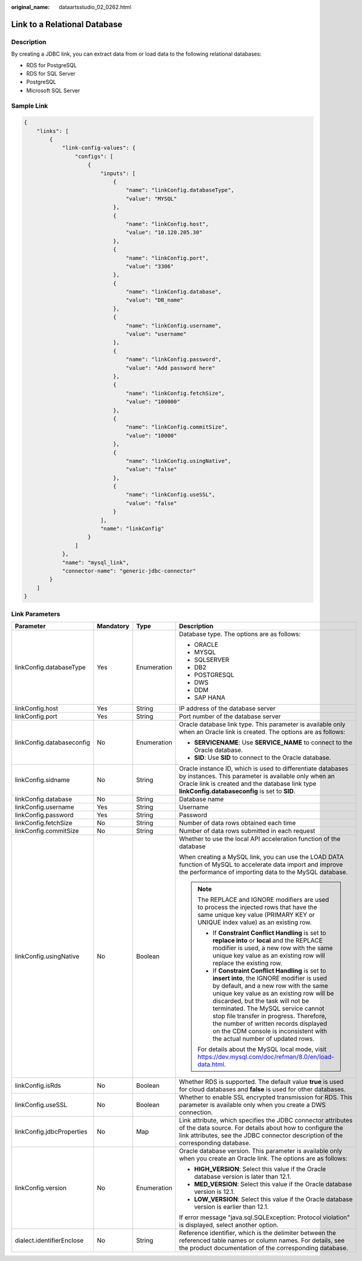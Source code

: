 :original_name: dataartsstudio_02_0262.html

.. _dataartsstudio_02_0262:

Link to a Relational Database
=============================

Description
-----------

By creating a JDBC link, you can extract data from or load data to the following relational databases:

-  RDS for PostgreSQL
-  RDS for SQL Server
-  PostgreSQL
-  Microsoft SQL Server

Sample Link
-----------

.. code-block::

   {
       "links": [
           {
               "link-config-values": {
                   "configs": [
                       {
                           "inputs": [
                               {
                                   "name": "linkConfig.databaseType",
                                   "value": "MYSQL"
                               },
                               {
                                   "name": "linkConfig.host",
                                   "value": "10.120.205.30"
                               },
                               {
                                   "name": "linkConfig.port",
                                   "value": "3306"
                               },
                               {
                                   "name": "linkConfig.database",
                                   "value": "DB_name"
                               },
                               {
                                   "name": "linkConfig.username",
                                   "value": "username"
                               },
                               {
                                   "name": "linkConfig.password",
                                   "value": "Add password here"
                               },
                               {
                                   "name": "linkConfig.fetchSize",
                                   "value": "100000"
                               },
                               {
                                   "name": "linkConfig.commitSize",
                                   "value": "10000"
                               },
                               {
                                   "name": "linkConfig.usingNative",
                                   "value": "false"
                               },
                               {
                                   "name": "linkConfig.useSSL",
                                   "value": "false"
                               }
                           ],
                           "name": "linkConfig"
                       }
                   ]
               },
               "name": "mysql_link",
               "connector-name": "generic-jdbc-connector"
           }
       ]
   }

Link Parameters
---------------

+---------------------------+-----------------+-----------------+-----------------------------------------------------------------------------------------------------------------------------------------------------------------------------------------------------------------------------------------------------------------------------------------------------------------------------------------------------------------------------------------------------------------------------+
| Parameter                 | Mandatory       | Type            | Description                                                                                                                                                                                                                                                                                                                                                                                                                 |
+===========================+=================+=================+=============================================================================================================================================================================================================================================================================================================================================================================================================================+
| linkConfig.databaseType   | Yes             | Enumeration     | Database type. The options are as follows:                                                                                                                                                                                                                                                                                                                                                                                  |
|                           |                 |                 |                                                                                                                                                                                                                                                                                                                                                                                                                             |
|                           |                 |                 | -  ORACLE                                                                                                                                                                                                                                                                                                                                                                                                                   |
|                           |                 |                 | -  MYSQL                                                                                                                                                                                                                                                                                                                                                                                                                    |
|                           |                 |                 | -  SQLSERVER                                                                                                                                                                                                                                                                                                                                                                                                                |
|                           |                 |                 | -  DB2                                                                                                                                                                                                                                                                                                                                                                                                                      |
|                           |                 |                 | -  POSTGRESQL                                                                                                                                                                                                                                                                                                                                                                                                               |
|                           |                 |                 | -  DWS                                                                                                                                                                                                                                                                                                                                                                                                                      |
|                           |                 |                 | -  DDM                                                                                                                                                                                                                                                                                                                                                                                                                      |
|                           |                 |                 | -  SAP HANA                                                                                                                                                                                                                                                                                                                                                                                                                 |
+---------------------------+-----------------+-----------------+-----------------------------------------------------------------------------------------------------------------------------------------------------------------------------------------------------------------------------------------------------------------------------------------------------------------------------------------------------------------------------------------------------------------------------+
| linkConfig.host           | Yes             | String          | IP address of the database server                                                                                                                                                                                                                                                                                                                                                                                           |
+---------------------------+-----------------+-----------------+-----------------------------------------------------------------------------------------------------------------------------------------------------------------------------------------------------------------------------------------------------------------------------------------------------------------------------------------------------------------------------------------------------------------------------+
| linkConfig.port           | Yes             | String          | Port number of the database server                                                                                                                                                                                                                                                                                                                                                                                          |
+---------------------------+-----------------+-----------------+-----------------------------------------------------------------------------------------------------------------------------------------------------------------------------------------------------------------------------------------------------------------------------------------------------------------------------------------------------------------------------------------------------------------------------+
| linkConfig.databaseconfig | No              | Enumeration     | Oracle database link type. This parameter is available only when an Oracle link is created. The options are as follows:                                                                                                                                                                                                                                                                                                     |
|                           |                 |                 |                                                                                                                                                                                                                                                                                                                                                                                                                             |
|                           |                 |                 | -  **SERVICENAME**: Use **SERVICE_NAME** to connect to the Oracle database.                                                                                                                                                                                                                                                                                                                                                 |
|                           |                 |                 | -  **SID**: Use **SID** to connect to the Oracle database.                                                                                                                                                                                                                                                                                                                                                                  |
+---------------------------+-----------------+-----------------+-----------------------------------------------------------------------------------------------------------------------------------------------------------------------------------------------------------------------------------------------------------------------------------------------------------------------------------------------------------------------------------------------------------------------------+
| linkConfig.sidname        | No              | String          | Oracle instance ID, which is used to differentiate databases by instances. This parameter is available only when an Oracle link is created and the database link type **linkConfig.databaseconfig** is set to **SID**.                                                                                                                                                                                                      |
+---------------------------+-----------------+-----------------+-----------------------------------------------------------------------------------------------------------------------------------------------------------------------------------------------------------------------------------------------------------------------------------------------------------------------------------------------------------------------------------------------------------------------------+
| linkConfig.database       | No              | String          | Database name                                                                                                                                                                                                                                                                                                                                                                                                               |
+---------------------------+-----------------+-----------------+-----------------------------------------------------------------------------------------------------------------------------------------------------------------------------------------------------------------------------------------------------------------------------------------------------------------------------------------------------------------------------------------------------------------------------+
| linkConfig.username       | Yes             | String          | Username                                                                                                                                                                                                                                                                                                                                                                                                                    |
+---------------------------+-----------------+-----------------+-----------------------------------------------------------------------------------------------------------------------------------------------------------------------------------------------------------------------------------------------------------------------------------------------------------------------------------------------------------------------------------------------------------------------------+
| linkConfig.password       | Yes             | String          | Password                                                                                                                                                                                                                                                                                                                                                                                                                    |
+---------------------------+-----------------+-----------------+-----------------------------------------------------------------------------------------------------------------------------------------------------------------------------------------------------------------------------------------------------------------------------------------------------------------------------------------------------------------------------------------------------------------------------+
| linkConfig.fetchSize      | No              | String          | Number of data rows obtained each time                                                                                                                                                                                                                                                                                                                                                                                      |
+---------------------------+-----------------+-----------------+-----------------------------------------------------------------------------------------------------------------------------------------------------------------------------------------------------------------------------------------------------------------------------------------------------------------------------------------------------------------------------------------------------------------------------+
| linkConfig.commitSize     | No              | String          | Number of data rows submitted in each request                                                                                                                                                                                                                                                                                                                                                                               |
+---------------------------+-----------------+-----------------+-----------------------------------------------------------------------------------------------------------------------------------------------------------------------------------------------------------------------------------------------------------------------------------------------------------------------------------------------------------------------------------------------------------------------------+
| linkConfig.usingNative    | No              | Boolean         | Whether to use the local API acceleration function of the database                                                                                                                                                                                                                                                                                                                                                          |
|                           |                 |                 |                                                                                                                                                                                                                                                                                                                                                                                                                             |
|                           |                 |                 | When creating a MySQL link, you can use the LOAD DATA function of MySQL to accelerate data import and improve the performance of importing data to the MySQL database.                                                                                                                                                                                                                                                      |
|                           |                 |                 |                                                                                                                                                                                                                                                                                                                                                                                                                             |
|                           |                 |                 | .. note::                                                                                                                                                                                                                                                                                                                                                                                                                   |
|                           |                 |                 |                                                                                                                                                                                                                                                                                                                                                                                                                             |
|                           |                 |                 |    The REPLACE and IGNORE modifiers are used to process the injected rows that have the same unique key value (PRIMARY KEY or UNIQUE index value) as an existing row.                                                                                                                                                                                                                                                       |
|                           |                 |                 |                                                                                                                                                                                                                                                                                                                                                                                                                             |
|                           |                 |                 |    -  If **Constraint Conflict Handling** is set to **replace into** or **local** and the REPLACE modifier is used, a new row with the same unique key value as an existing row will replace the existing row.                                                                                                                                                                                                              |
|                           |                 |                 |    -  If **Constraint Conflict Handling** is set to **insert into**, the IGNORE modifier is used by default, and a new row with the same unique key value as an existing row will be discarded, but the task will not be terminated. The MySQL service cannot stop file transfer in progress. Therefore, the number of written records displayed on the CDM console is inconsistent with the actual number of updated rows. |
|                           |                 |                 |                                                                                                                                                                                                                                                                                                                                                                                                                             |
|                           |                 |                 |    For details about the MySQL local mode, visit https://dev.mysql.com/doc/refman/8.0/en/load-data.html.                                                                                                                                                                                                                                                                                                                    |
+---------------------------+-----------------+-----------------+-----------------------------------------------------------------------------------------------------------------------------------------------------------------------------------------------------------------------------------------------------------------------------------------------------------------------------------------------------------------------------------------------------------------------------+
| linkConfig.isRds          | No              | Boolean         | Whether RDS is supported. The default value **true** is used for cloud databases and **false** is used for other databases.                                                                                                                                                                                                                                                                                                 |
+---------------------------+-----------------+-----------------+-----------------------------------------------------------------------------------------------------------------------------------------------------------------------------------------------------------------------------------------------------------------------------------------------------------------------------------------------------------------------------------------------------------------------------+
| linkConfig.useSSL         | No              | Boolean         | Whether to enable SSL encrypted transmission for RDS. This parameter is available only when you create a DWS connection.                                                                                                                                                                                                                                                                                                    |
+---------------------------+-----------------+-----------------+-----------------------------------------------------------------------------------------------------------------------------------------------------------------------------------------------------------------------------------------------------------------------------------------------------------------------------------------------------------------------------------------------------------------------------+
| linkConfig.jdbcProperties | No              | Map             | Link attribute, which specifies the JDBC connector attributes of the data source. For details about how to configure the link attributes, see the JDBC connector description of the corresponding database.                                                                                                                                                                                                                 |
+---------------------------+-----------------+-----------------+-----------------------------------------------------------------------------------------------------------------------------------------------------------------------------------------------------------------------------------------------------------------------------------------------------------------------------------------------------------------------------------------------------------------------------+
| linkConfig.version        | No              | Enumeration     | Oracle database version. This parameter is available only when you create an Oracle link. The options are as follows:                                                                                                                                                                                                                                                                                                       |
|                           |                 |                 |                                                                                                                                                                                                                                                                                                                                                                                                                             |
|                           |                 |                 | -  **HIGH_VERSION**: Select this value if the Oracle database version is later than 12.1.                                                                                                                                                                                                                                                                                                                                   |
|                           |                 |                 | -  **MED_VERSION**: Select this value if the Oracle database version is 12.1.                                                                                                                                                                                                                                                                                                                                               |
|                           |                 |                 | -  **LOW_VERSION**: Select this value if the Oracle database version is earlier than 12.1.                                                                                                                                                                                                                                                                                                                                  |
|                           |                 |                 |                                                                                                                                                                                                                                                                                                                                                                                                                             |
|                           |                 |                 | If error message "java.sql.SQLException: Protocol violation" is displayed, select another option.                                                                                                                                                                                                                                                                                                                           |
+---------------------------+-----------------+-----------------+-----------------------------------------------------------------------------------------------------------------------------------------------------------------------------------------------------------------------------------------------------------------------------------------------------------------------------------------------------------------------------------------------------------------------------+
| dialect.identifierEnclose | No              | String          | Reference identifier, which is the delimiter between the referenced table names or column names. For details, see the product documentation of the corresponding database.                                                                                                                                                                                                                                                  |
+---------------------------+-----------------+-----------------+-----------------------------------------------------------------------------------------------------------------------------------------------------------------------------------------------------------------------------------------------------------------------------------------------------------------------------------------------------------------------------------------------------------------------------+
